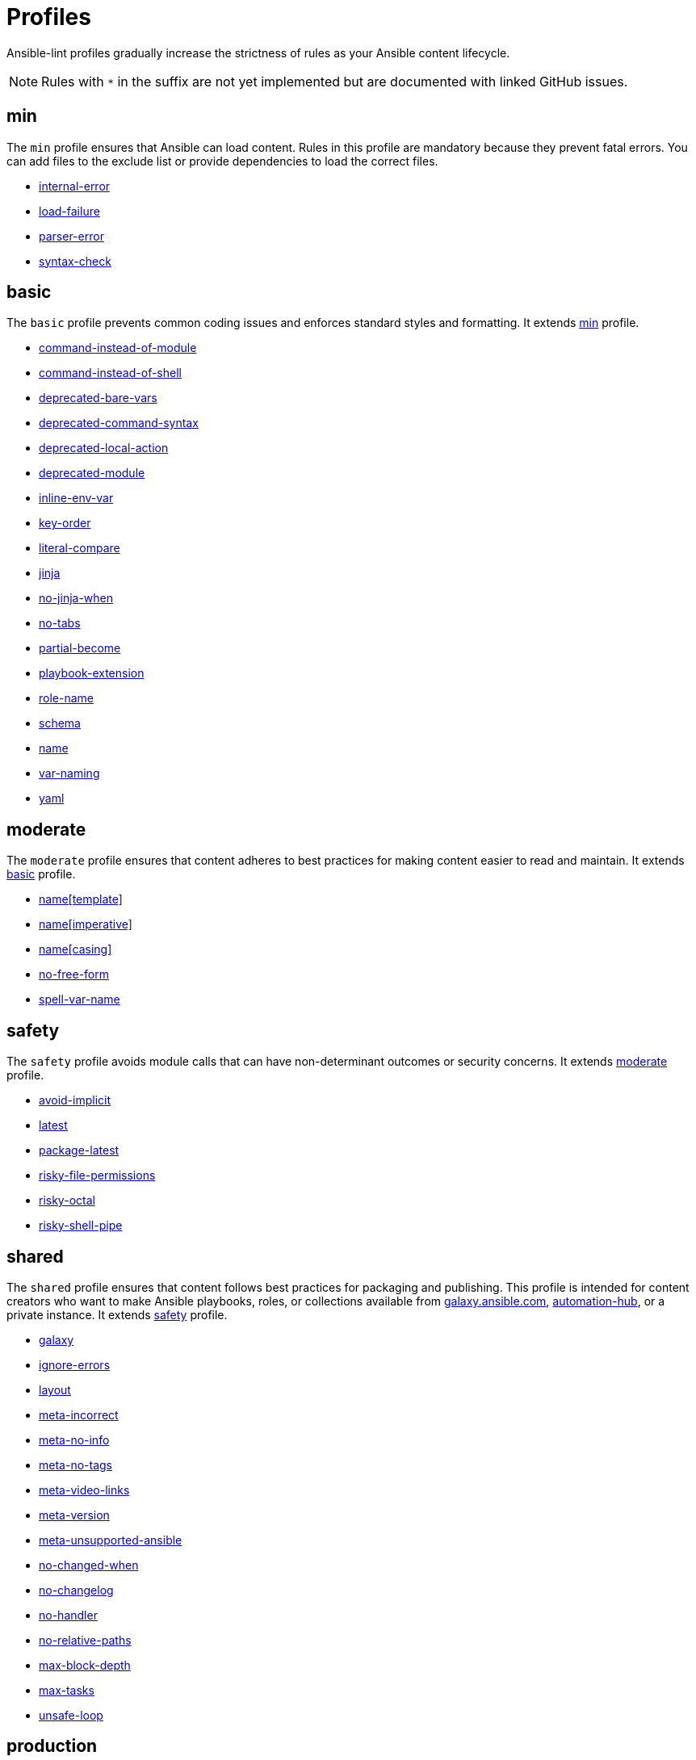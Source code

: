 = Profiles

Ansible-lint profiles gradually increase the strictness of rules as your Ansible content lifecycle.

[NOTE]
====
Rules with `*` in the suffix are not yet implemented but are documented with linked GitHub issues.
====

== min

The `min` profile ensures that Ansible can load content. Rules in this profile are mandatory because they prevent fatal errors. You can add files to the exclude list or provide dependencies to load the correct files.

* link:rules/internal-error/[internal-error]
* link:rules/load-failure/[load-failure]
* link:rules/parser-error/[parser-error]
* link:rules/syntax-check/[syntax-check]

== basic

The `basic` profile prevents common coding issues and enforces standard styles and formatting.
 It extends <<min,min>> profile.

* link:rules/command-instead-of-module/[command-instead-of-module]
* link:rules/command-instead-of-shell/[command-instead-of-shell]
* link:rules/deprecated-bare-vars/[deprecated-bare-vars]
* link:rules/deprecated-command-syntax/[deprecated-command-syntax]
* link:rules/deprecated-local-action/[deprecated-local-action]
* link:rules/deprecated-module/[deprecated-module]
* link:rules/inline-env-var/[inline-env-var]
* link:rules/key-order/[key-order]
* link:rules/literal-compare/[literal-compare]
* link:rules/jinja/[jinja]
* link:rules/no-jinja-when/[no-jinja-when]
* link:rules/no-tabs/[no-tabs]
* link:rules/partial-become/[partial-become]
* link:rules/playbook-extension/[playbook-extension]
* link:rules/role-name/[role-name]
* link:rules/schema/[schema]
* link:rules/name/[name]
* link:rules/var-naming/[var-naming]
* link:rules/yaml/[yaml]

== moderate

The `moderate` profile ensures that content adheres to best practices for making content easier to read and maintain.
 It extends <<basic,basic>> profile.

* link:rules/name/[name[template\]]
* https://github.com/ansible/ansible-lint/issues/2170[name[imperative\]]
* link:rules/name/[name[casing\]]
* https://github.com/ansible/ansible-lint/issues/2117[no-free-form]
* https://github.com/ansible/ansible-lint/issues/2168[spell-var-name]

== safety

The `safety` profile avoids module calls that can have non-determinant outcomes or security concerns.
 It extends <<moderate,moderate>> profile.

* link:rules/avoid-implicit/[avoid-implicit]
* link:rules/latest/[latest]
* link:rules/package-latest/[package-latest]
* link:rules/risky-file-permissions/[risky-file-permissions]
* link:rules/risky-octal/[risky-octal]
* link:rules/risky-shell-pipe/[risky-shell-pipe]

== shared

The `shared` profile ensures that content follows best practices for packaging and publishing. This profile is intended for content creators who want to make Ansible playbooks, roles, or collections available from https://galaxy.ansible.com[galaxy.ansible.com], https://console.redhat.com/ansible/automation-hub[automation-hub], or a private instance.
 It extends <<safety,safety>> profile.

* link:rules/galaxy/[galaxy]
* link:rules/ignore-errors/[ignore-errors]
* https://github.com/ansible/ansible-lint/issues/1900[layout]
* link:rules/meta-incorrect/[meta-incorrect]
* link:rules/meta-no-info/[meta-no-info]
* link:rules/meta-no-tags/[meta-no-tags]
* link:rules/meta-video-links/[meta-video-links]
* https://github.com/ansible/ansible-lint/issues/2103[meta-version]
* https://github.com/ansible/ansible-lint/issues/2102[meta-unsupported-ansible]
* link:rules/no-changed-when/[no-changed-when]
* https://github.com/ansible/ansible-lint/issues/2101[no-changelog]
* link:rules/no-handler/[no-handler]
* link:rules/no-relative-paths/[no-relative-paths]
* https://github.com/ansible/ansible-lint/issues/2173[max-block-depth]
* https://github.com/ansible/ansible-lint/issues/2172[max-tasks]
* https://github.com/ansible/ansible-lint/issues/2038[unsafe-loop]

== production

The `production` profile ensures that content meets requirements for inclusion in https://www.redhat.com/en/technologies/management/ansible[Ansible Automation Platform (AAP)] as validated or certified content.
 It extends <<shared,shared>> profile.

* https://github.com/ansible/ansible-lint/issues/2174[avoid-dot-notation]
* https://github.com/ansible/ansible-lint/issues/2121[disallowed-ignore]
* link:rules/fqcn/[fqcn]
* https://github.com/ansible/ansible-lint/issues/2219[import-task-no-when]
* https://github.com/ansible/ansible-lint/issues/2159[meta-no-dependencies]
* https://github.com/ansible/ansible-lint/issues/2242[single-entry-point]
* https://github.com/ansible/ansible-lint/issues/2204[use-loop]
